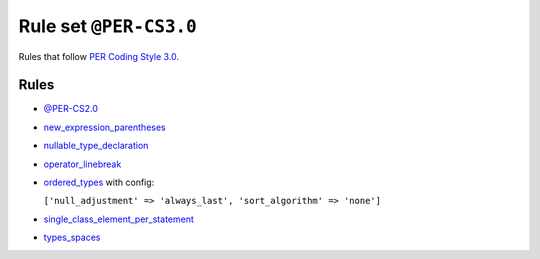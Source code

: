 =======================
Rule set ``@PER-CS3.0``
=======================

Rules that follow `PER Coding Style 3.0 <https://www.php-fig.org/per/coding-style/>`_.

Rules
-----

- `@PER-CS2.0 <./PER-CS2.0.rst>`_
- `new_expression_parentheses <./../rules/operator/new_expression_parentheses.rst>`_
- `nullable_type_declaration <./../rules/language_construct/nullable_type_declaration.rst>`_
- `operator_linebreak <./../rules/operator/operator_linebreak.rst>`_
- `ordered_types <./../rules/class_notation/ordered_types.rst>`_ with config:

  ``['null_adjustment' => 'always_last', 'sort_algorithm' => 'none']``

- `single_class_element_per_statement <./../rules/class_notation/single_class_element_per_statement.rst>`_
- `types_spaces <./../rules/whitespace/types_spaces.rst>`_
